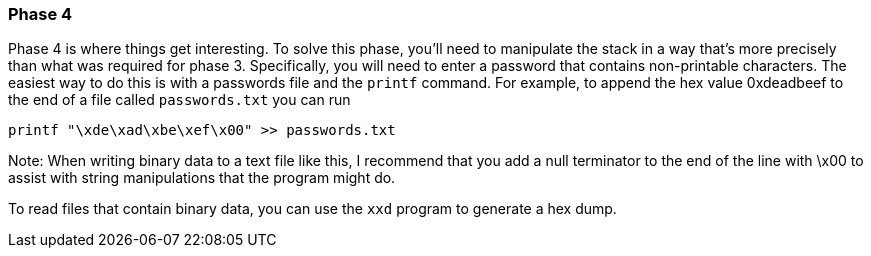 === Phase 4

Phase 4 is where things get interesting. To solve this phase, you'll need to manipulate the stack
in a way that's more precisely than what was required for phase 3.
Specifically, you will need to enter a password that contains non-printable characters. The easiest
way to do this is with a passwords file and the `printf` command.
For example, to append the hex value 0xdeadbeef to the end of a file called `passwords.txt` you can
run

----
printf "\xde\xad\xbe\xef\x00" >> passwords.txt
----

Note: When writing binary data to a text file like this, I recommend that you add a null terminator
to the end of the line with \x00 to assist with string manipulations that the program might do.

To read files that contain binary data, you can use the `xxd` program to generate a hex dump.

